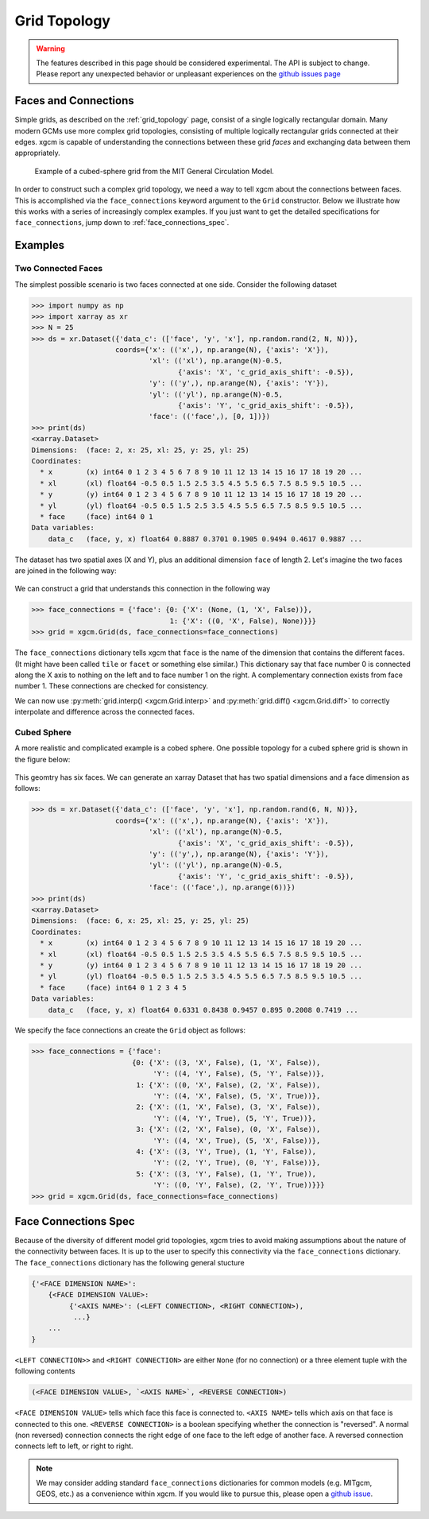 .. _grid_topology:

Grid Topology
-------------

.. warning::

    The features described in this page should be considered experimental. The
    API is subject to change. Please report any unexpected behavior or
    unpleasant experiences on the
    `github issues page <https://github.com/xgcm/xgcm/issues>`_

Faces and Connections
~~~~~~~~~~~~~~~~~~~~~

Simple grids, as described on the :ref:`grid_topology` page, consist of a
single logically rectangular domain.
Many modern GCMs use more complex grid topologies, consisting of multiple
logically rectangular grids connected at their edges.
xgcm is capable of understanding the connections between these grid
*faces* and exchanging data between them appropriately.

.. figure:: images/cubed_sphere.jpeg
  :scale: 20 %
  :alt: Cubed Sphre Grid

  Example of a cubed-sphere grid from the MIT General Circulation Model.

In order to construct such a complex grid topology, we need a way to tell
xgcm about the connections between faces. This is accomplished via the
``face_connections`` keyword argument to the ``Grid`` constructor.
Below we illustrate how this works with a series of increasingly complex
examples.
If you just want to get the detailed specifications for ``face_connections``,
jump down to :ref:`face_connections_spec`.

Examples
~~~~~~~~

Two Connected Faces
^^^^^^^^^^^^^^^^^^^

The simplest possible scenario is two faces connected at one side. Consider
the following dataset

.. code-block:: python

  >>> import numpy as np
  >>> import xarray as xr
  >>> N = 25
  >>> ds = xr.Dataset({'data_c': (['face', 'y', 'x'], np.random.rand(2, N, N))},
                      coords={'x': (('x',), np.arange(N), {'axis': 'X'}),
                              'xl': (('xl'), np.arange(N)-0.5,
                                     {'axis': 'X', 'c_grid_axis_shift': -0.5}),
                              'y': (('y',), np.arange(N), {'axis': 'Y'}),
                              'yl': (('yl'), np.arange(N)-0.5,
                                     {'axis': 'Y', 'c_grid_axis_shift': -0.5}),
                              'face': (('face',), [0, 1])})
  >>> print(ds)
  <xarray.Dataset>
  Dimensions:  (face: 2, x: 25, xl: 25, y: 25, yl: 25)
  Coordinates:
    * x        (x) int64 0 1 2 3 4 5 6 7 8 9 10 11 12 13 14 15 16 17 18 19 20 ...
    * xl       (xl) float64 -0.5 0.5 1.5 2.5 3.5 4.5 5.5 6.5 7.5 8.5 9.5 10.5 ...
    * y        (y) int64 0 1 2 3 4 5 6 7 8 9 10 11 12 13 14 15 16 17 18 19 20 ...
    * yl       (yl) float64 -0.5 0.5 1.5 2.5 3.5 4.5 5.5 6.5 7.5 8.5 9.5 10.5 ...
    * face     (face) int64 0 1
  Data variables:
      data_c   (face, y, x) float64 0.8887 0.3701 0.1905 0.9494 0.4617 0.9887 ...

The dataset has two spatial axes (X and Y), plus an additional dimension
``face`` of length 2.
Let's imagine the two faces are joined in the following way:

.. figure:: images/two_faces.png
  :alt: two connected faces

We can construct a grid that understands this connection in the following way

.. code-block:: python

  >>> face_connections = {'face': {0: {'X': (None, (1, 'X', False))},
                                   1: {'X': ((0, 'X', False), None)}}}
  >>> grid = xgcm.Grid(ds, face_connections=face_connections)

The ``face_connections`` dictionary tells xgcm that ``face`` is the name of the
dimension that contains the different faces. (It might have been called
``tile`` or ``facet`` or something else similar.) This dictionary say that
face number 0 is connected along the X axis to nothing on the left and to face
number 1 on the right. A complementary connection exists from face number 1.
These connections are checked for consistency.

We can now use :py:meth:`grid.interp() <xgcm.Grid.interp>` and
:py:meth:`grid.diff() <xgcm.Grid.diff>` to correctly interpolate and difference
across the connected faces.

Cubed Sphere
^^^^^^^^^^^^

A more realistic and complicated example is a cobed sphere. One possible
topology for a cubed sphere grid is shown in the figure below:

.. figure:: images/cubed_sphere_face_connections.png
  :alt: cubed sphere face connections

This geomtry has six faces. We can generate an xarray Dataset that has two
spatial dimensions and a face dimension as follows:

.. code-block:: python

   >>> ds = xr.Dataset({'data_c': (['face', 'y', 'x'], np.random.rand(6, N, N))},
                       coords={'x': (('x',), np.arange(N), {'axis': 'X'}),
                               'xl': (('xl'), np.arange(N)-0.5,
                                      {'axis': 'X', 'c_grid_axis_shift': -0.5}),
                               'y': (('y',), np.arange(N), {'axis': 'Y'}),
                               'yl': (('yl'), np.arange(N)-0.5,
                                      {'axis': 'Y', 'c_grid_axis_shift': -0.5}),
                               'face': (('face',), np.arange(6))})
   >>> print(ds)
   <xarray.Dataset>
   Dimensions:  (face: 6, x: 25, xl: 25, y: 25, yl: 25)
   Coordinates:
     * x        (x) int64 0 1 2 3 4 5 6 7 8 9 10 11 12 13 14 15 16 17 18 19 20 ...
     * xl       (xl) float64 -0.5 0.5 1.5 2.5 3.5 4.5 5.5 6.5 7.5 8.5 9.5 10.5 ...
     * y        (y) int64 0 1 2 3 4 5 6 7 8 9 10 11 12 13 14 15 16 17 18 19 20 ...
     * yl       (yl) float64 -0.5 0.5 1.5 2.5 3.5 4.5 5.5 6.5 7.5 8.5 9.5 10.5 ...
     * face     (face) int64 0 1 2 3 4 5
   Data variables:
       data_c   (face, y, x) float64 0.6331 0.8438 0.9457 0.895 0.2008 0.7419 ...

We specify the face connections an create the ``Grid`` object as follows:

.. code-block:: python

   >>> face_connections = {'face':
                           {0: {'X': ((3, 'X', False), (1, 'X', False)),
                                'Y': ((4, 'Y', False), (5, 'Y', False))},
                            1: {'X': ((0, 'X', False), (2, 'X', False)),
                                'Y': ((4, 'X', False), (5, 'X', True))},
                            2: {'X': ((1, 'X', False), (3, 'X', False)),
                                'Y': ((4, 'Y', True), (5, 'Y', True))},
                            3: {'X': ((2, 'X', False), (0, 'X', False)),
                                'Y': ((4, 'X', True), (5, 'X', False))},
                            4: {'X': ((3, 'Y', True), (1, 'Y', False)),
                                'Y': ((2, 'Y', True), (0, 'Y', False))},
                            5: {'X': ((3, 'Y', False), (1, 'Y', True)),
                                'Y': ((0, 'Y', False), (2, 'Y', True))}}}
   >>> grid = xgcm.Grid(ds, face_connections=face_connections)

.. _face_connections_spec:

Face Connections Spec
~~~~~~~~~~~~~~~~~~~~~

Because of the diversity of different model grid topologies, xgcm tries to
avoid making assumptions about the nature of the connectivity between faces.
It is up to the user to specify this connectivity via the
``face_connections`` dictionary.
The ``face_connections`` dictionary has the following general stucture

.. code-block:: none

    {'<FACE DIMENSION NAME>':
        {<FACE DIMENSION VALUE>:
             {'<AXIS NAME>': (<LEFT CONNECTION>, <RIGHT CONNECTION>),
              ...}
        ...
    }

``<LEFT CONNECTION>>`` and ``<RIGHT CONNECTION>`` are either ``None`` (for no
connection) or a three element tuple with the following contents

.. code-block:: none

    (<FACE DIMENSION VALUE>, `<AXIS NAME>`, <REVERSE CONNECTION>)

``<FACE DIMENSION VALUE>`` tells which face this face is connected to.
``<AXIS NAME>`` tells which axis on that face is connected to this one.
``<REVERSE CONNECTION>`` is a boolean specifying whether the connection is
"reversed". A normal (non reversed) connection connects the right edge of one
face to the left edge of another face. A reversed connection connects
left to left, or right to right.

.. note::

  We may consider adding standard ``face_connections`` dictionaries for common
  models (e.g. MITgcm, GEOS, etc.) as a convenience within xgcm. If you would
  like to pursue this, please open a
  `github issue <https://github.com/xgcm/xgcm/issues>`_.
